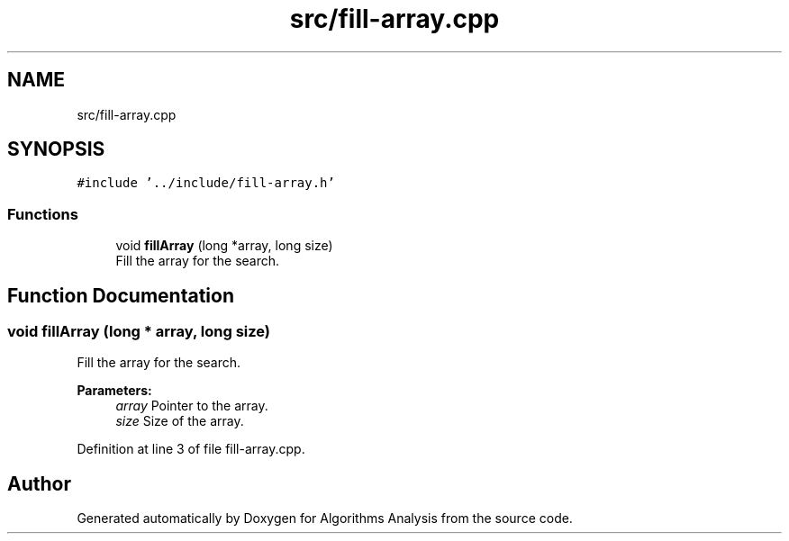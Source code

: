 .TH "src/fill-array.cpp" 3 "Sun Mar 10 2019" "Version 1.0" "Algorithms Analysis" \" -*- nroff -*-
.ad l
.nh
.SH NAME
src/fill-array.cpp
.SH SYNOPSIS
.br
.PP
\fC#include '\&.\&./include/fill\-array\&.h'\fP
.br

.SS "Functions"

.in +1c
.ti -1c
.RI "void \fBfillArray\fP (long *array, long size)"
.br
.RI "Fill the array for the search\&. "
.in -1c
.SH "Function Documentation"
.PP 
.SS "void fillArray (long * array, long size)"

.PP
Fill the array for the search\&. 
.PP
\fBParameters:\fP
.RS 4
\fIarray\fP Pointer to the array\&. 
.br
\fIsize\fP Size of the array\&. 
.RE
.PP

.PP
Definition at line 3 of file fill\-array\&.cpp\&.
.SH "Author"
.PP 
Generated automatically by Doxygen for Algorithms Analysis from the source code\&.

